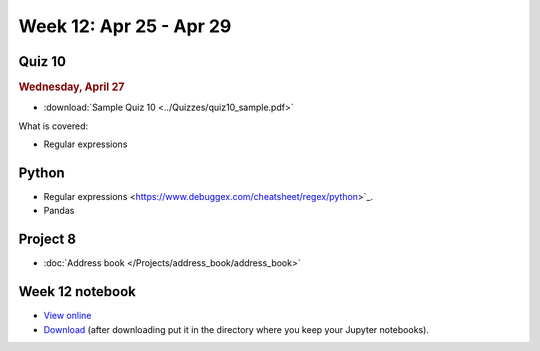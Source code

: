Week 12: Apr 25 - Apr 29
========================

Quiz 10
~~~~~~~

.. rubric:: Wednesday, April 27

* :download:`Sample Quiz 10 <../Quizzes/quiz10_sample.pdf>`

What is covered:

* Regular expressions

Python
~~~~~~

* Regular expressions <https://www.debuggex.com/cheatsheet/regex/python>`_.
* Pandas


Project 8
~~~~~~~~~

* :doc:`Address book </Projects/address_book/address_book>`

Week 12 notebook
~~~~~~~~~~~~~~~~

- `View online <../_static/weekly_notebooks/week12_notebook.html>`_
- `Download <../_static/weekly_notebooks/week12_notebook.ipynb>`_ (after downloading put it in the directory where you keep your Jupyter notebooks).